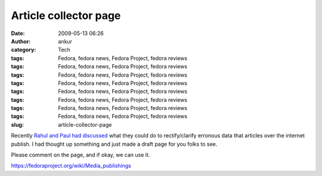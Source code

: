 Article collector page
######################
:date: 2009-05-13 06:26
:author: ankur
:category: Tech
:tags: Fedora, fedora news, Fedora Project, fedora reviews
:tags: Fedora, fedora news, Fedora Project, fedora reviews
:tags: Fedora, fedora news, Fedora Project, fedora reviews
:tags: Fedora, fedora news, Fedora Project, fedora reviews
:tags: Fedora, fedora news, Fedora Project, fedora reviews
:tags: Fedora, fedora news, Fedora Project, fedora reviews
:tags: Fedora, fedora news, Fedora Project, fedora reviews
:tags: Fedora, fedora news, Fedora Project, fedora reviews
:slug: article-collector-page

Recently `Rahul and Paul had discussed`_ what they could do to
rectify/clarify erronous data that articles over the internet publish. I
had thought up something and just made a draft page for you folks to
see.

Please comment on the page, and if okay, we can use it.

https://fedoraproject.org/wiki/Media_publishings

.. _Rahul and Paul had discussed: https://www.redhat.com/archives/fedora-marketing-list/2009-May/msg00073.html
